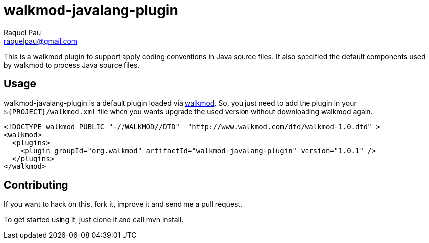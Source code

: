 walkmod-javalang-plugin
=======================
Raquel Pau <raquelpau@gmail.com>

This is a walkmod plugin to support apply coding conventions in Java source files. It also specified the 
default components used by walkmod to process Java source files.  

== Usage

walkmod-javalang-plugin is a default plugin loaded via  http://www.walkmod.com[walkmod]. So, you just need 
to add the plugin in your `${PROJECT}/walkmod.xml` file when you wants upgrade the used version without 
downloading walkmod again.  

----
<!DOCTYPE walkmod PUBLIC "-//WALKMOD//DTD"  "http://www.walkmod.com/dtd/walkmod-1.0.dtd" >
<walkmod>
  <plugins>
    <plugin groupId="org.walkmod" artifactId="walkmod-javalang-plugin" version="1.0.1" />
  </plugins>
</walkmod>
----


== Contributing

If you want to hack on this, fork it, improve it and send me a pull request.

To get started using it, just clone it and call mvn install. 


